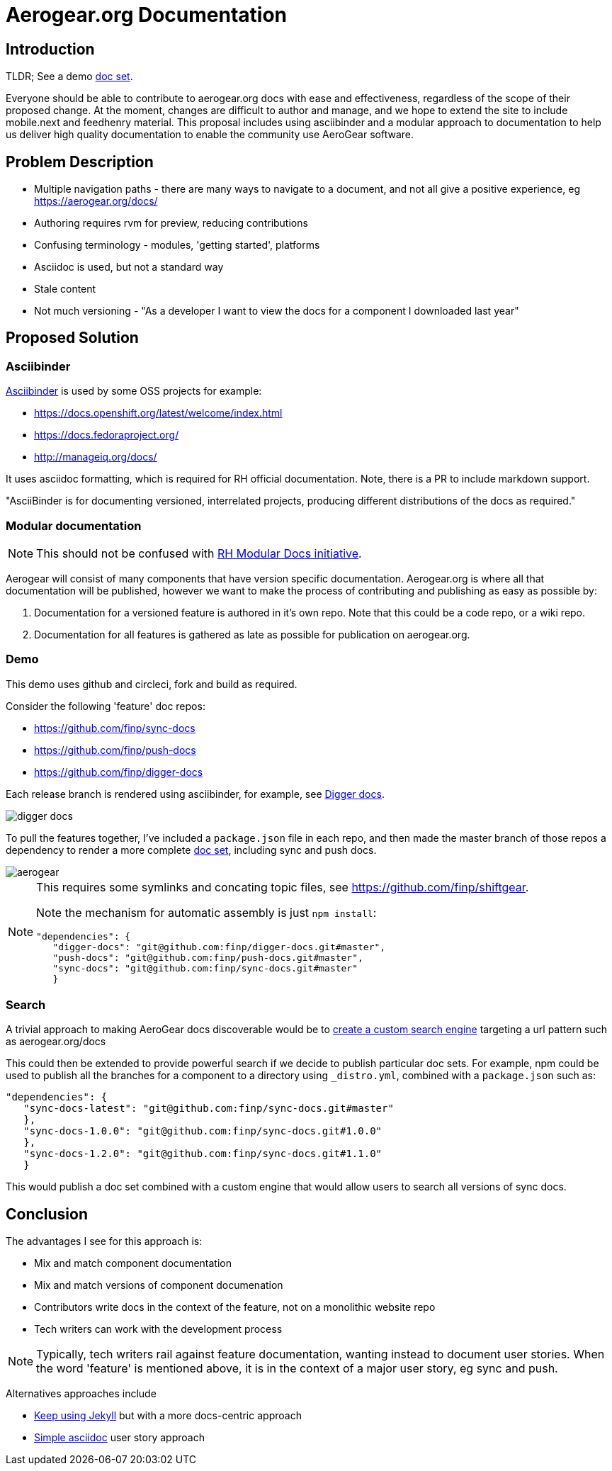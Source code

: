 = Aerogear.org Documentation

== Introduction
TLDR; See a demo link:https://2-106556484-gh.circle-artifacts.com/0/home/circleci/docs/_preview/aerogear/latest/admin/about-admin-guide.html#[doc set].

Everyone should be able to contribute to aerogear.org docs with ease and effectiveness, regardless of the scope of their proposed change.
At the moment, changes are difficult to author and manage, and we hope to extend the site to include mobile.next and feedhenry material.
This proposal includes using asciibinder and a modular approach to documentation to help us deliver high quality documentation to enable the community use AeroGear software.

== Problem Description

* Multiple navigation paths - there are many ways to navigate to a document, and not all give a positive experience, eg https://aerogear.org/docs/
* Authoring requires rvm for preview, reducing contributions
* Confusing terminology - modules, 'getting started', platforms
* Asciidoc is used, but not a standard way
* Stale content
* Not much versioning - "As a developer I want to view the docs for a component I downloaded last year"

== Proposed Solution

=== Asciibinder

link:http://asciibinder.org/[Asciibinder] is used by some OSS projects for example:

* https://docs.openshift.org/latest/welcome/index.html
* https://docs.fedoraproject.org/
* http://manageiq.org/docs/

It uses asciidoc formatting, which is required for RH official documentation. Note, there is a PR to include markdown support.

"AsciiBinder is for documenting versioned, interrelated projects, producing different distributions of the docs as required."

=== Modular documentation

NOTE: This should not be confused with link:https://redhat-documentation.github.io/modular-docs/[RH Modular Docs initiative].

Aerogear will consist of many components that have version specific documentation. Aerogear.org is where all that documentation will be published, however we want to make the process of contributing and publishing as easy as possible by:

. Documentation for a versioned feature is authored in it's own repo. Note that this could be a code repo, or a wiki repo.
. Documentation for all features is gathered as late as possible for publication on aerogear.org.

=== Demo

This demo uses github and circleci, fork and build as required. 

Consider the following 'feature' doc repos:

* https://github.com/finp/sync-docs
* https://github.com/finp/push-docs
* https://github.com/finp/digger-docs

Each release branch is rendered using asciibinder, for example, see link:https://5-114535426-gh.circle-artifacts.com/0/home/circleci/docs/_preview/digger/latest/installation/digger-install-intro.html[Digger docs]. 

image::digger.png[digger docs]

To pull the features together, I've included a `package.json` file in each repo, and then made the master branch of those repos a dependency to render a more complete link:https://2-106556484-gh.circle-artifacts.com/0/home/circleci/docs/_preview/aerogear/latest/admin/about-admin-guide.html#[doc set], including sync and push docs.

image::aerogear.png[]

[NOTE] 
====
This requires some symlinks and concating topic files, see https://github.com/finp/shiftgear.

Note the mechanism for automatic assembly is just `npm install`:
----
"dependencies": {
   "digger-docs": "git@github.com:finp/digger-docs.git#master",
   "push-docs": "git@github.com:finp/push-docs.git#master",
   "sync-docs": "git@github.com:finp/sync-docs.git#master"
   }
----
====

=== Search

A trivial approach to making AeroGear docs discoverable would be to link:https://support.google.com/customsearch/answer/2630963[create a custom search engine] targeting a url pattern such as aerogear.org/docs

This could then be extended to provide powerful search if we decide to publish particular doc sets. For example, npm could be used to publish all the branches for a component to a directory using `_distro.yml`, combined with a `package.json` such as:

----
"dependencies": {
   "sync-docs-latest": "git@github.com:finp/sync-docs.git#master"
   },
   "sync-docs-1.0.0": "git@github.com:finp/sync-docs.git#1.0.0"
   },
   "sync-docs-1.2.0": "git@github.com:finp/sync-docs.git#1.1.0"
   }
----

This would publish a doc set combined with a custom engine that would allow users to search all versions of sync docs. 

== Conclusion

The advantages I see for this approach is:

* Mix and match component documentation
* Mix and match versions of component documenation
* Contributors write docs in the context of the feature, not on a monolithic website repo
* Tech writers can work with the development process 

NOTE: Typically, tech writers rail against feature documentation, wanting instead to document user stories. When the word 'feature' is mentioned above, it is in the context of a major user story, eg sync and push. 

Alternatives approaches include

* link:http://idratherbewriting.com/documentation-theme-jekyll/[Keep using Jekyll] but with a more docs-centric approach
* link:https://appdev.openshift.io/docs/nodejs-runtime.html[Simple asciidoc] user story approach


